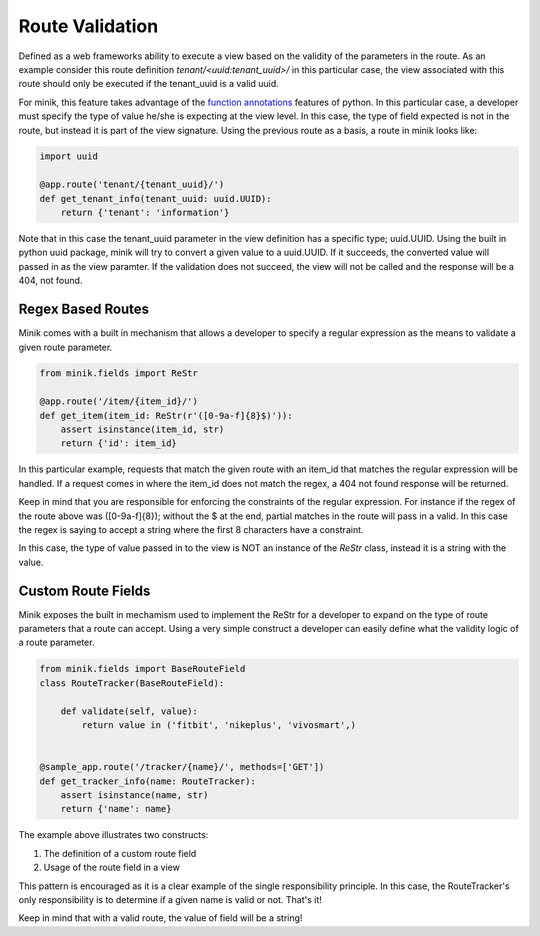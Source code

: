 Route Validation
================
Defined as a web frameworks ability to execute a view based on the validity of the parameters
in the route. As an example consider this route definition `tenant/<uuid:tenant_uuid>/`
in this particular case, the view associated with this route should only be executed
if the tenant_uuid is a valid uuid.

For minik, this feature takes advantage of the `function annotations`_ features of
python. In this particular case, a developer must specify the type of value he/she
is expecting at the view level. In this case, the type of field expected is not
in the route, but instead it is part of the view signature. Using the previous route
as a basis, a route in minik looks like:

.. code-block:: python

    import uuid

    @app.route('tenant/{tenant_uuid}/')
    def get_tenant_info(tenant_uuid: uuid.UUID):
        return {'tenant': 'information'}

Note that in this case the tenant_uuid parameter in the view definition has a
specific type; uuid.UUID. Using the built in python uuid package, minik will try
to convert a given value to a uuid.UUID. If it succeeds, the converted value will
passed in as the view paramter. If the validation does not succeed, the view will
not be called and the response will be a 404, not found.

Regex Based Routes
******************
Minik comes with a built in mechanism that allows a developer to specify a regular
expression as the means to validate a given route parameter.

.. code-block:: python

    from minik.fields import ReStr

    @app.route('/item/{item_id}/')
    def get_item(item_id: ReStr(r'([0-9a-f]{8}$)')):
        assert isinstance(item_id, str)
        return {'id': item_id}

In this particular example, requests that match the given route with an item_id
that matches the regular expression will be handled. If a request comes in where
the item_id does not match the regex, a 404 not found response will be returned.

Keep in mind that you are responsible for enforcing the constraints of the regular
expression. For instance if the regex of the route above was ([0-9a-f]{8}); without
the $ at the end, partial matches in the route will pass in a valid. In this case
the regex is saying to accept a string where the first 8 characters have a constraint.

In this case, the type of value passed in to the view is NOT an instance of the
`ReStr` class, instead it is a string with the value.

Custom Route Fields
*******************
Minik exposes the built in mechamism used to implement the ReStr for a developer to
expand on the type of route parameters that a route can accept. Using a very simple
construct a developer can easily define what the validity logic of a route parameter.

.. code-block:: python

    from minik.fields import BaseRouteField
    class RouteTracker(BaseRouteField):

        def validate(self, value):
            return value in ('fitbit', 'nikeplus', 'vivosmart',)


    @sample_app.route('/tracker/{name}/', methods=['GET'])
    def get_tracker_info(name: RouteTracker):
        assert isinstance(name, str)
        return {'name': name}

The example above illustrates two constructs:

1. The definition of a custom route field
2. Usage of the route field in a view

This pattern is encouraged as it is a clear example of the single responsibility
principle. In this case, the RouteTracker's only responsibility is to determine if
a given name is valid or not. That's it!

Keep in mind that with a valid route, the value of field will be a string!

.. _`function annotations`: https://www.python.org/dev/peps/pep-3107/